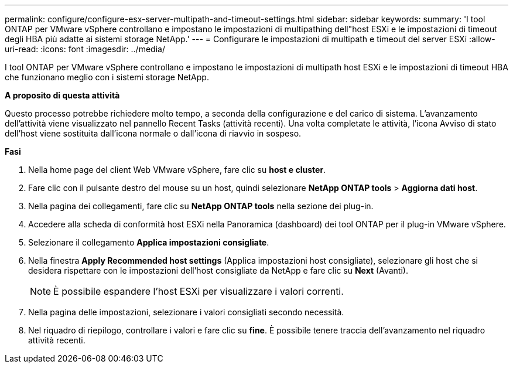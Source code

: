 ---
permalink: configure/configure-esx-server-multipath-and-timeout-settings.html 
sidebar: sidebar 
keywords:  
summary: 'I tool ONTAP per VMware vSphere controllano e impostano le impostazioni di multipathing dell"host ESXi e le impostazioni di timeout degli HBA più adatte ai sistemi storage NetApp.' 
---
= Configurare le impostazioni di multipath e timeout del server ESXi
:allow-uri-read: 
:icons: font
:imagesdir: ../media/


[role="lead"]
I tool ONTAP per VMware vSphere controllano e impostano le impostazioni di multipath host ESXi e le impostazioni di timeout HBA che funzionano meglio con i sistemi storage NetApp.

*A proposito di questa attività*

Questo processo potrebbe richiedere molto tempo, a seconda della configurazione e del carico di sistema. L'avanzamento dell'attività viene visualizzato nel pannello Recent Tasks (attività recenti). Una volta completate le attività, l'icona Avviso di stato dell'host viene sostituita dall'icona normale o dall'icona di riavvio in sospeso.

*Fasi*

. Nella home page del client Web VMware vSphere, fare clic su *host e cluster*.
. Fare clic con il pulsante destro del mouse su un host, quindi selezionare *NetApp ONTAP tools* > *Aggiorna dati host*.
. Nella pagina dei collegamenti, fare clic su *NetApp ONTAP tools* nella sezione dei plug-in.
. Accedere alla scheda di conformità host ESXi nella Panoramica (dashboard) dei tool ONTAP per il plug-in VMware vSphere.
. Selezionare il collegamento *Applica impostazioni consigliate*.
. Nella finestra *Apply Recommended host settings* (Applica impostazioni host consigliate), selezionare gli host che si desidera rispettare con le impostazioni dell'host consigliate da NetApp e fare clic su *Next* (Avanti).
+

NOTE: È possibile espandere l'host ESXi per visualizzare i valori correnti.

. Nella pagina delle impostazioni, selezionare i valori consigliati secondo necessità.
. Nel riquadro di riepilogo, controllare i valori e fare clic su *fine*. È possibile tenere traccia dell'avanzamento nel riquadro attività recenti.

